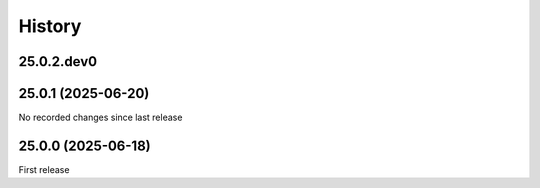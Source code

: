 History
-------

.. to_doc

-----------
25.0.2.dev0
-----------



-------------------
25.0.1 (2025-06-20)
-------------------

No recorded changes since last release

-------------------
25.0.0 (2025-06-18)
-------------------

First release
